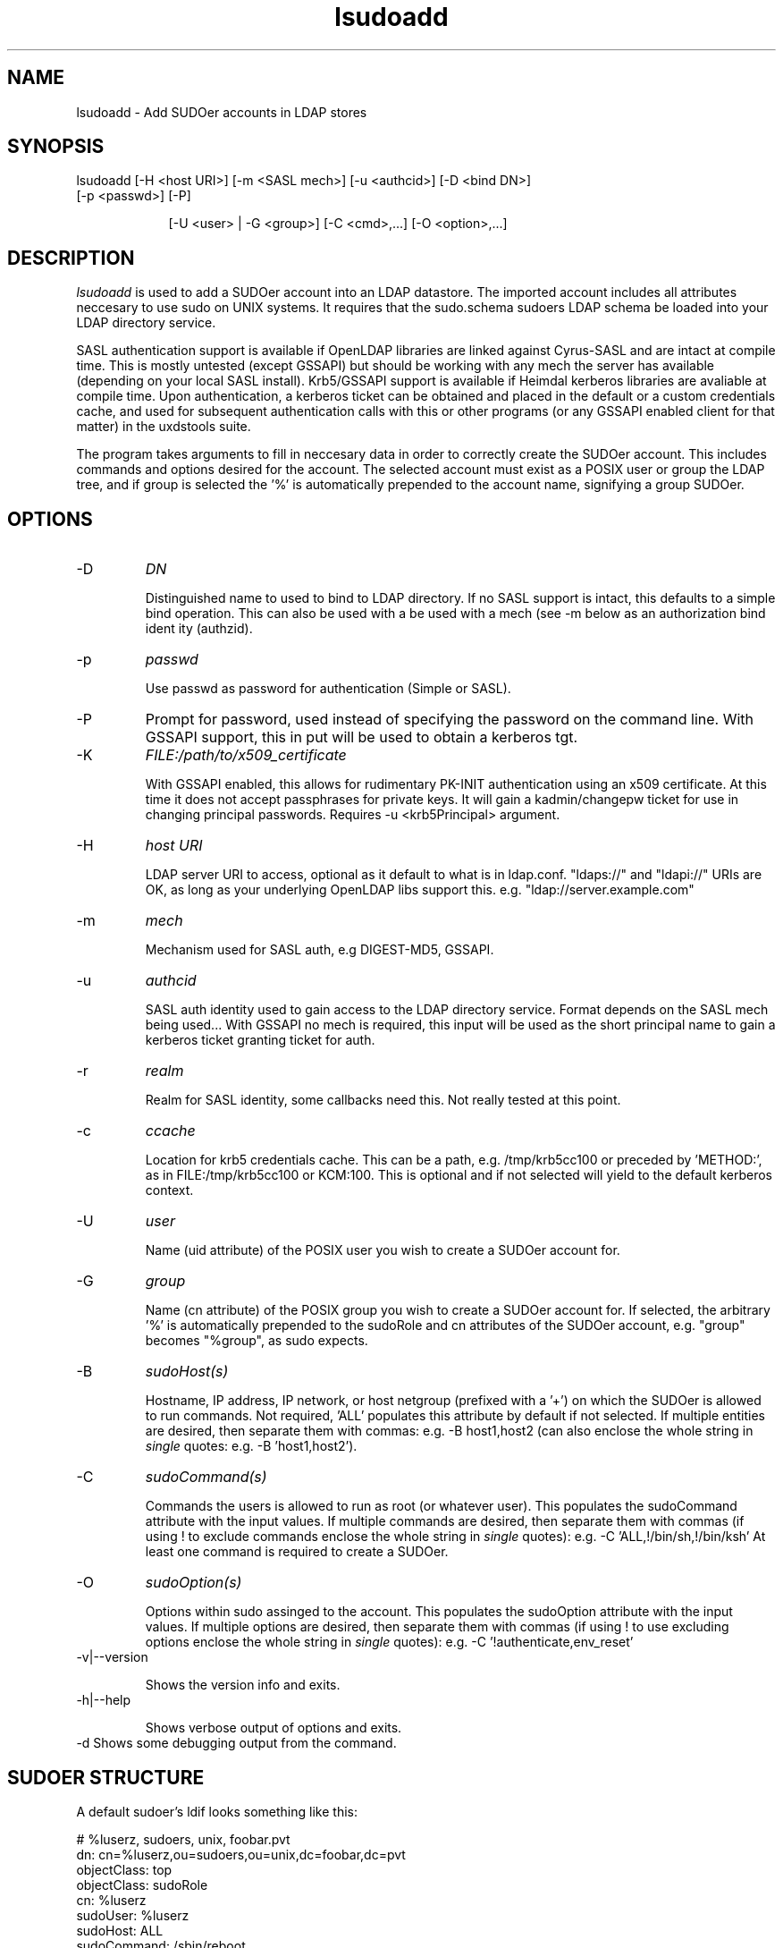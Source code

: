 .TH lsudoadd 1 "November 6, 2012" uxdstools uxdstools

.SH NAME
lsudoadd \- Add SUDOer accounts in LDAP stores

.SH SYNOPSIS
.TP 9
lsudoadd [\-H <host URI>] [\-m <SASL mech>] [\-u <authcid>] [\-D <bind DN>] [\-p <passwd>] [\-P]

[\-U <user> | \-G <group>] [\-C <cmd>,...] [\-O <option>,...]

.SH DESCRIPTION
.ul
lsudoadd
is used to add a SUDOer account into an LDAP datastore.  The imported account includes all attributes neccesary to use sudo on UNIX systems.  It requires that the sudo.schema sudoers LDAP schema be loaded into your LDAP directory service.

SASL authentication support is available if OpenLDAP libraries are linked against Cyrus\-SASL and are intact at compile time. This is mostly untested (except GSSAPI) but should be working with any mech the server has available (depending on your local SASL install). Krb5/GSSAPI support is available if Heimdal kerberos libraries are avaliable at compile time. Upon authentication, a kerberos ticket can be obtained and placed in the default or a custom credentials cache, and used for subsequent authentication calls with this or other programs (or any GSSAPI enabled client for that matter) in the uxdstools suite.

The program takes arguments to fill in neccesary data in order to correctly create the SUDOer account.  This includes commands and options desired for the account.  The selected account must exist as a POSIX user or group the LDAP tree, and if group is selected the '%' is automatically prepended to the account name, signifying a group SUDOer.

.SH OPTIONS
.TP
\-D
.ul
DN

Distinguished name to used to bind to LDAP directory. If no SASL support is intact, this defaults to a simple
bind operation. This can also be used with a be used with a mech (see \-m below as an authorization bind ident
ity (authzid).
.TP
\-p
.ul
passwd

Use passwd as password for authentication (Simple or SASL).
.TP
\-P
Prompt for password, used instead of specifying the password on the command line. With GSSAPI support, this in
put will be used to obtain a kerberos tgt.
.TP
\-K
.ul
FILE:/path/to/x509_certificate

With GSSAPI enabled, this allows for rudimentary PK-INIT authentication using an x509 certificate.  At this time it does not accept passphrases for private keys.  It will gain a kadmin/changepw ticket for use in changing principal passwords. Requires -u <krb5Principal> argument.
.TP
\-H
.ul
host URI

LDAP server URI to access, optional as it default to what is in ldap.conf. "ldaps://" and "ldapi://" URIs are
OK, as long as your underlying OpenLDAP libs support this. e.g. "ldap://server.example.com"
.TP
\-m
.ul
mech

Mechanism used for SASL auth, e.g DIGEST-MD5, GSSAPI.
.TP
\-u
.ul
authcid

SASL auth identity used to gain access to the LDAP directory service. Format depends on the SASL mech being used... With GSSAPI no mech is required, this input will be used as the short principal name to gain a kerberos ticket granting ticket for auth.
.TP
\-r
.ul
realm

Realm for SASL identity, some callbacks need this.  Not really tested at this point.
.TP
\-c
.ul
ccache

Location for krb5 credentials cache. This can be a path, e.g. /tmp/krb5cc100 or preceded by 'METHOD:', as in FILE:/tmp/krb5cc100 or KCM:100. This is optional and if not selected will yield to the default kerberos context.
.TP
\-U 
.ul
user 

Name (uid attribute) of the POSIX user you wish to create a SUDOer account for.
.TP
\-G 
.ul
group 

Name (cn attribute) of the POSIX group you wish to create a SUDOer account for.  If selected, the arbitrary '%' is automatically prepended to the sudoRole and cn attributes of the SUDOer account, e.g. "group" becomes "%group", as sudo expects.
.TP
\-B
.ul
sudoHost(s)

Hostname, IP address, IP network, or host netgroup (prefixed with a '+') on which the SUDOer is allowed to run commands.  Not required, 'ALL' populates this attribute by default if not selected.  If multiple entities are desired, then separate them with commas: e.g. -B host1,host2 (can also enclose the whole string in
.ul
single
quotes: e.g. -B 'host1,host2'). 
.TP
\-C
.ul  
sudoCommand(s)

Commands the users is allowed to run as root (or whatever user).  This populates the sudoCommand attribute with the input values.  If multiple commands are desired, then separate them with commas (if using ! to exclude commands enclose the whole string in
.ul
single
quotes): e.g. -C 'ALL,!/bin/sh,!/bin/ksh'  At least one command is required to create a SUDOer.
.TP
\-O
.ul
sudoOption(s)

Options within sudo assinged to the account. This populates the sudoOption attribute with the input values.  If multiple options are desired, then separate them with commas (if using ! to use excluding options enclose the whole string in
.ul
single
quotes): e.g. -C '!authenticate,env_reset'
.TP
\-v|\-\-version 

Shows the version info and exits.
.TP
\-h|\-\-help 

Shows verbose output of options and exits.
.TP
\-d  Shows some debugging output from the command.

.SH SUDOER STRUCTURE

    A default sudoer's ldif looks something like this:

    # %luserz, sudoers, unix, foobar.pvt
    dn: cn=%luserz,ou=sudoers,ou=unix,dc=foobar,dc=pvt
    objectClass: top
    objectClass: sudoRole 
    cn: %luserz
    sudoUser: %luserz
    sudoHost: ALL
    sudoCommand: /sbin/reboot
    sudoCommand: /sbin/halt
    sudoOption: !authenticate

    This sudoer is allowed to use halt and reboot without a password as root.

.SH AUTHOR
Michael Brown <mikal@mikro\-net.com>

